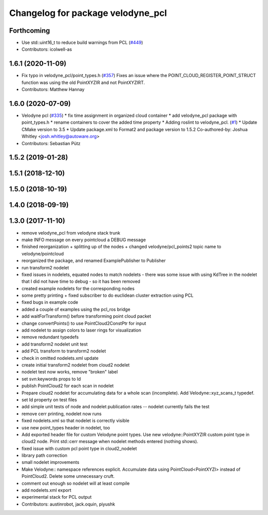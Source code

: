 ^^^^^^^^^^^^^^^^^^^^^^^^^^^^^^^^^^
Changelog for package velodyne_pcl
^^^^^^^^^^^^^^^^^^^^^^^^^^^^^^^^^^

Forthcoming
-----------
* Use std::uint16_t to reduce build warnings from PCL (`#449 <https://github.com/ros-drivers/velodyne/issues/449>`_)
* Contributors: icolwell-as

1.6.1 (2020-11-09)
------------------
* Fix typo in velodyne_pcl/point_types.h (`#357 <https://github.com/ros-drivers/velodyne/issues/357>`_)
  Fixes an issue where the POINT_CLOUD_REGISTER_POINT_STRUCT function was using the old PointXYZIR and not PointXYZIRT.
* Contributors: Matthew Hannay

1.6.0 (2020-07-09)
------------------
* Velodyne pcl (`#335 <https://github.com/ros-drivers/velodyne/issues/335>`_)
  * fix time assignment in organized cloud container
  * add velodyne_pcl package with point_types.h
  * rename containers to cover the added time property
  * Adding roslint to velodyne_pcl. (`#1 <https://github.com/ros-drivers/velodyne/issues/1>`_)
  * Update CMake version to 3.5
  * Update package.xml to Format2 and package version to 1.5.2
  Co-authored-by: Joshua Whitley <josh.whitley@autoware.org>
* Contributors: Sebastian Pütz

1.5.2 (2019-01-28)
------------------

1.5.1 (2018-12-10)
------------------

1.5.0 (2018-10-19)
------------------

1.4.0 (2018-09-19)
------------------

1.3.0 (2017-11-10)
------------------
* remove velodyne_pcl from velodyne stack trunk
* make INFO message on every pointcloud a DEBUG message
* finished reorganization + splitting up of the nodes + changed velodyne/pcl_points2 topic name to velodyne/pointcloud
* reorganized the package, and renamed ExamplePublisher to Publisher
* run transform2 nodelet
* fixed issues in nodelets, equated nodes to match nodelets - there was some issue with using KdTree in the nodelet that I did not have time to debug - so it has been removed
* created example nodelets for the corresponding nodes
* some pretty printing + fixed subscriber to do euclidean cluster extraction using PCL
* fixed bugs in example code
* added a couple of examples using the pcl_ros bridge
* add waitForTransform() before transforming point cloud packet
* change convertPoints() to use PointCloud2ConstPtr for input
* add nodelet to assign colors to laser rings for visualization
* remove redundant typedefs
* add transform2 nodelet unit test
* add PCL transform to transform2 nodelet
* check in omitted nodelets.xml update
* create initial transform2 nodelet from cloud2 nodelet
* nodelet test now works, remove "broken" label
* set svn:keywords props to Id
* publish PointCloud2 for each scan in nodelet
* Prepare cloud2 nodelet for accumulating data for a whole scan (incomplete).
  Add Velodyne::xyz_scans_t typedef.
* set Id property on test files
* add simple unit tests of node and nodelet publication
  rates -- nodelet currently fails the test
* remove cerr printing, nodelet now runs
* fixed nodelets.xml so that nodelet is correctly visible
* use new point_types header in nodelet, too
* Add exported header file for custom Velodyne point types.
  Use new velodyne::PointXYZIR custom point type in cloud2 node.
  Print std::cerr message when nodelet methods entered (nothing shows).
* fixed issue with custom pcl point type in cloud2_nodelet
* library path correction
* small nodelet improvements
* Make Velodyne:: namespace references explicit.
  Accumulate data using PointCloud<PointXYZI> instead of PointCloud2.
  Delete some unnecessary cruft.
* comment out enough so nodelet will at least compile
* add nodelets.xml export
* experimental stack for PCL output
* Contributors: austinrobot, jack.oquin, piyushk
